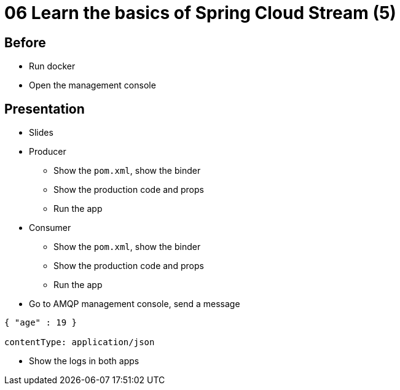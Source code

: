 = 06 Learn the basics of Spring Cloud Stream (5)

== Before

* Run docker
* Open the management console

== Presentation

* Slides
* Producer
** Show the `pom.xml`, show the binder
** Show the production code and props
** Run the app
* Consumer
** Show the `pom.xml`, show the binder
** Show the production code and props
** Run the app
* Go to AMQP management console, send a message
```
{ "age" : 19 }

contentType: application/json
```
* Show the logs in both apps

